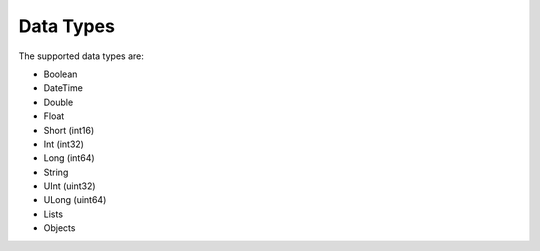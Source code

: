 Data Types
===========

The supported data types are:

* Boolean
* DateTime
* Double
* Float
* Short (int16)
* Int (int32)
* Long (int64)
* String
* UInt (uint32)
* ULong (uint64)
* Lists
* Objects